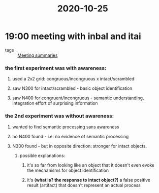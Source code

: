 :PROPERTIES:
:ID:       20210627T195253.292583
:END:
#+title: 2020-10-25

* 19:00 meeting with inbal and itai
:PROPERTIES:
:ID:       dfa931b3-22ed-4057-951b-590584ceeef8
:END:

- tags :: [[file:../../../../../../../home/jonathan/google_drive/.notes/slip-box/2020-10-22-meeting_summaries.org][Meeting summaries]]

*** the first experiment was *with awareness:*
***** used a 2x2 grid: congruous/incongruous x intact/scrambled
:PROPERTIES:
:ID:       9e71da9a-4de6-4796-8074-6cbb563e9e7d
:END:

***** saw N300 for intact/scrambled - basic object identification
***** saw N400 for congruent/incongruous - semantic understanding, integration effort of surprising information
:PROPERTIES:
:ID:       54104c60-88d9-481a-bb5d-d13cea9082ed
:END:

*** the 2nd experiment was *without awareness*:
:PROPERTIES:
:ID:       0b350a58-2127-4a4b-9752-ceea741e5798
:END:

***** wanted to find semantic processing sans awareness
***** no N400 found - i.e. no evidence of semantic processing
***** N300 found - but in opposite direction: stronger for intact objects.
******* possible explanations:
********* it's so far from looking like an object that it doesn't even evoke the mechanisms for object identification
********* it's *(what is? the response to intact object?)* a false positive result (artifact) that doesn't represent an actual process
:PROPERTIES:
:ID:       2a85f78a-26be-429d-82a4-aec85415d719
:END:

